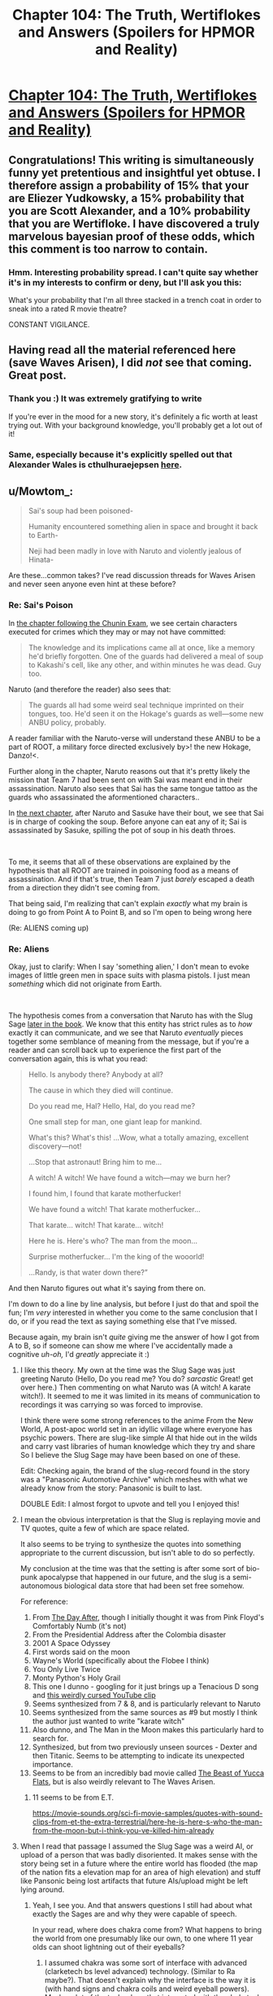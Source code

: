 #+TITLE: Chapter 104: The Truth, Wertiflokes and Answers (Spoilers for HPMOR and Reality)

* [[https://docs.google.com/document/d/1pYKH0gPwlviLFlaLevUuAQRUrxpgqbiPwVelvtBNC-E/edit?usp=sharing][Chapter 104: The Truth, Wertiflokes and Answers (Spoilers for HPMOR and Reality)]]
:PROPERTIES:
:Author: MadVaughn
:Score: 63
:DateUnix: 1587177769.0
:DateShort: 2020-Apr-18
:FlairText: META
:END:

** Congratulations! This writing is simultaneously funny yet pretentious and insightful yet obtuse. I therefore assign a probability of 15% that your are Eliezer Yudkowsky, a 15% probability that you are Scott Alexander, and a 10% probability that you are Wertifloke. I have discovered a truly marvelous bayesian proof of these odds, which this comment is too narrow to contain.
:PROPERTIES:
:Author: scruiser
:Score: 29
:DateUnix: 1587183865.0
:DateShort: 2020-Apr-18
:END:

*** Hmm. Interesting probability spread. I can't quite say whether it's in my interests to confirm or deny, but I'll ask you this:

What's your probability that I'm all three stacked in a trench coat in order to sneak into a rated R movie theatre?

CONSTANT VIGILANCE.
:PROPERTIES:
:Author: MadVaughn
:Score: 21
:DateUnix: 1587187708.0
:DateShort: 2020-Apr-18
:END:


** Having read all the material referenced here (save Waves Arisen), I did /not/ see that coming. Great post.
:PROPERTIES:
:Author: Sgt_who
:Score: 13
:DateUnix: 1587178946.0
:DateShort: 2020-Apr-18
:END:

*** Thank you :) It was extremely gratifying to write

If you're ever in the mood for a new story, it's definitely a fic worth at least trying out. With your background knowledge, you'll probably get a lot out of it!
:PROPERTIES:
:Author: MadVaughn
:Score: 9
:DateUnix: 1587179577.0
:DateShort: 2020-Apr-18
:END:


*** Same, especially because it's explicitly spelled out that Alexander Wales is cthulhuraejepsen [[https://archiveofourown.org/works/11478249][here]].
:PROPERTIES:
:Author: Zarohk
:Score: 6
:DateUnix: 1587256803.0
:DateShort: 2020-Apr-19
:END:


** u/Mowtom_:
#+begin_quote
  Sai's soup had been poisoned-

  Humanity encountered something alien in space and brought it back to Earth-

  Neji had been madly in love with Naruto and violently jealous of Hinata-
#+end_quote

Are these...common takes? I've read discussion threads for Waves Arisen and never seen anyone even hint at these before?
:PROPERTIES:
:Author: Mowtom_
:Score: 10
:DateUnix: 1587182484.0
:DateShort: 2020-Apr-18
:END:

*** Re: Sai's Poison

In [[https://wertifloke.wordpress.com/2015/02/04/the-waves-arisen-chapter-11/][the chapter following the Chunin Exam]], we see certain characters executed for crimes which they may or may not have committed:

#+begin_quote
  The knowledge and its implications came all at once, like a memory he'd briefly forgotten. One of the guards had delivered a meal of soup to Kakashi's cell, like any other, and within minutes he was dead. Guy too.
#+end_quote

Naruto (and therefore the reader) also sees that:

#+begin_quote
  The guards all had some weird seal technique imprinted on their tongues, too. He'd seen it on the Hokage's guards as well---some new ANBU policy, probably.
#+end_quote

A reader familiar with the Naruto-verse will understand these ANBU to be a part of ROOT, a military force directed exclusively by>! the new Hokage, Danzo!<.

Further along in the chapter, Naruto reasons out that it's pretty likely the mission that Team 7 had been sent on with Sai was meant end in their assassination. Naruto also sees that Sai has the same tongue tattoo as the guards who assassinated the aformentioned characters..

In [[https://wertifloke.wordpress.com/2015/02/05/the-waves-arisen-chapter-12/][the next chapter]], after Naruto and Sasuke have their bout, we see that Sai is in charge of cooking the soup. Before anyone can eat any of it; Sai is assassinated by Sasuke, spilling the pot of soup in his death throes.

​

To me, it seems that all of these observations are explained by the hypothesis that all ROOT are trained in poisoning food as a means of assassination. And if that's true, then Team 7 just /barely/ escaped a death from a direction they didn't see coming from.

That being said, I'm realizing that can't explain /exactly/ what my brain is doing to go from Point A to Point B, and so I'm open to being wrong here

(Re: ALIENS coming up)
:PROPERTIES:
:Author: MadVaughn
:Score: 13
:DateUnix: 1587185770.0
:DateShort: 2020-Apr-18
:END:


*** Re: Aliens

Okay, just to clarify: When I say 'something alien,' I don't mean to evoke images of little green men in space suits with plasma pistols. I just mean /something/ which did not originate from Earth.

​

The hypothesis comes from a conversation that Naruto has with the Slug Sage [[https://wertifloke.wordpress.com/2015/02/09/the-waves-arisen-chapter-16/][later in the book]]. We know that this entity has strict rules as to /how/ exactly it can communicate, and we see that Naruto /eventually/ pieces together some semblance of meaning from the message, but if you're a reader and can scroll back up to experience the first part of the conversation again, this is what you read:

#+begin_quote
  Hello. Is anybody there? Anybody at all?

  The cause in which they died will continue.

  Do you read me, Hal? Hello, Hal, do you read me?

  One small step for man, one giant leap for mankind.

  What's this? What's this! ...Wow, what a totally amazing, excellent discovery---not!

  ...Stop that astronaut! Bring him to me...

  A witch! A witch! We have found a witch---may we burn her?

  I found him, I found that karate motherfucker!

  We have found a witch! That karate motherfucker...

  That karate... witch! That karate... witch!

  Here he is. Here's who? The man from the moon...

  Surprise motherfucker... I'm the king of the wooorld!

  ...Randy, is that water down there?”
#+end_quote

And then Naruto figures out what it's saying from there on.

I'm down to do a line by line analysis, but before I just do that and spoil the fun; I'm /very/ interested in whether you come to the same conclusion that I do, or if you read the text as saying something else that I've missed.

Because again, my brain isn't /quite/ giving me the answer of how I got from A to B, so if someone can show me where I've accidentally made a cognitive /uh-oh,/ I'd /greatly/ appreciate it :)
:PROPERTIES:
:Author: MadVaughn
:Score: 13
:DateUnix: 1587187078.0
:DateShort: 2020-Apr-18
:END:

**** I like this theory. My own at the time was the Slug Sage was just greeting Naruto (Hello, Do you read me? You do? /sarcastic/ Great! get over here.) Then commenting on what Naruto was (A witch! A karate witch!). It seemed to me it was limited in its means of communication to recordings it was carrying so was forced to improvise.

I think there were some strong references to the anime From the New World, A post-apoc world set in an idyllic village where everyone has psychic powers. There are slug-like simple AI that hide out in the wilds and carry vast libraries of human knowledge which they try and share So I believe the Slug Sage may have been based on one of these.

Edit: Checking again, the brand of the slug-record found in the story was a "Panasonic Automotive Archive" which meshes with what we already know from the story: Panasonic is built to last.

DOUBLE Edit: I almost forgot to upvote and tell you I enjoyed this!
:PROPERTIES:
:Author: MaxDougwell
:Score: 8
:DateUnix: 1587212842.0
:DateShort: 2020-Apr-18
:END:


**** I mean the obvious interpretation is that the Slug is replaying movie and TV quotes, quite a few of which are space related.

It also seems to be trying to synthesize the quotes into something appropriate to the current discussion, but isn't able to do so perfectly.

My conclusion at the time was that the setting is after some sort of bio-punk apocalypse that happened in our future, and the slug is a semi-autonomous biological data store that had been set free somehow.

For reference:

1.  From [[https://en.wikipedia.org/wiki/The_Day_After][The Day After]], though I initially thought it was from Pink Floyd's Comfortably Numb (it's not)
2.  From the Presidential Address after the Colombia disaster
3.  2001 A Space Odyssey
4.  First words said on the moon
5.  Wayne's World (specifically about the Flobee I think)
6.  You Only Live Twice
7.  Monty Python's Holy Grail
8.  This one I dunno - googling for it just brings up a Tenacious D song and [[https://www.youtube.com/watch?v=w-_Ee6E3vDU][this weirdly cursed YouTube clip]]
9.  Seems synthesized from 7 & 8, and is particularly relevant to Naruto
10. Seems synthesized from the same sources as #9 but mostly I think the author just wanted to write "karate witch"
11. Also dunno, and The Man in the Moon makes this particularly hard to search for.
12. Synthesized, but from two previously unseen sources - Dexter and then Titanic. Seems to be attempting to indicate its unexpected importance.
13. Seems to be from an incredibly bad movie called [[https://uncyclopedia.ca/wiki/The_Beast_of_Yucca_Flats][The Beast of Yucca Flats]], but is also weirdly relevant to The Waves Arisen.
:PROPERTIES:
:Author: IICVX
:Score: 7
:DateUnix: 1587214616.0
:DateShort: 2020-Apr-18
:END:

***** 11 seems to be from E.T.

[[https://movie-sounds.org/sci-fi-movie-samples/quotes-with-sound-clips-from-et-the-extra-terrestrial/here-he-is-here-s-who-the-man-from-the-moon-but-i-think-you-ve-killed-him-already]]
:PROPERTIES:
:Author: Nivirce
:Score: 2
:DateUnix: 1587245553.0
:DateShort: 2020-Apr-19
:END:


**** When I read that passage I assumed the Slug Sage was a weird AI, or upload of a person that was badly disoriented. It makes sense with the story being set in a future where the entire world has flooded (the map of the nation fits a elevation map for an area of high elevation) and stuff like Pansonic being lost artifacts that future AIs/upload might be left lying around.
:PROPERTIES:
:Author: scruiser
:Score: 1
:DateUnix: 1587187801.0
:DateShort: 2020-Apr-18
:END:

***** Yeah, I see you. And that answers questions I still had about what exactly the Sages are and why they were capable of speech.

In your read, where does chakra come from? What happens to bring the world from one presumably like our own, to one where 11 year olds can shoot lightning out of their eyeballs?
:PROPERTIES:
:Author: MadVaughn
:Score: 1
:DateUnix: 1587188337.0
:DateShort: 2020-Apr-18
:END:

****** I assumed chakra was some sort of interface with advanced (clarketech bs level advanced) technology. (Similar to Ra maybe?). That doesn't explain why the interface is the way it is (with hand signs and chakra coils and weird eyeball powers). Maybe a lot of the technology that interacted with the clarketech got destroyed and chakra coils and eyeball powers are a hacked together backup interface that managed to persist because it was biologically based and it because it was inheritable.

So post scarcity/post singularity civilization -> something disrupts it -> in the course of disrupting it someone spams a make water command to the clarketech maybe as a DDOS, maybe as a way of destroying the world, maybe on accident -> Survivors congregate on the only landmass above water. -> most of the survivors have lost access/user permissions to the clarketech and more moderate (non clarketech) technologies can't be maintained -> a small number (perhaps as few as one) of hobbyists/survivalist/hackers retain a biologically based and biologically inheritable interface with the clarketech -> descendants retain this interface and become ninja, ruling over the unempowered survivors and brutally fighting among themselves.
:PROPERTIES:
:Author: scruiser
:Score: 4
:DateUnix: 1587188893.0
:DateShort: 2020-Apr-18
:END:

******* I once advanced the theory that the MCU Asgardians were descended from a pack of Luddites left over after a massive Singularity event scrambled their world into the Nine Realms. People without physical upgrades all died when the world became weird, leading to a world where even an average Asgardian peasant is casually superhuman. And that was just Asgard, in the other worlds, life took on much stranger forms to adapt to harsh conditions: frost giants to handle cold, dwarves to handle high gravity, etc.

The nobility is basically descended from the early survivors who established a stranglehold on all the clarketech they could find, and set themselves up as divine rulers. They view it as magical because they can't actually make any sense of how it all works, but the interfaces are intuitive enough that they can simplistically use them like 'superpowers' basically, and they sell that line to the public at large. Over a few generations, maybe they end up buying into the BS themselves. It may even be inadvertent if the clarketech mods start getting passed down genetically.

Cleverer people (e.g., Loki and Odin) can do something along the lines of memorizing incantations to program ambient clarketech that can warp reality, i.e., magic. They can't actually program, but they can memorize fragments of code or voice commands and make simple modifications, so basically they're script kiddies.

Since they don't really know what the actual cause-and-effect patterns are, they do it in a ritualistic fashion, rather like tech-priests in WH40K muttering prayers at technology while doing maintenance. The stylish posing and gestures are passed down by the original users, who were consciously trying to scam scared survivors into thinking they were doing magic. Over a few generations the scam was forgotten, and magic users just kept passing on the showmanship as part of it all.

The highest-level secrets are probably only passed from each king to his successor, which is why Odin can do things like put conditions on who can use Mjolnir, and so on.
:PROPERTIES:
:Author: abstractwhiz
:Score: 3
:DateUnix: 1587241076.0
:DateShort: 2020-Apr-19
:END:


*** The first two were serious, the last was wasn't 😂

Give it a moment; I'll reply back citing the in-text evidence that led me to those conclusions
:PROPERTIES:
:Author: MadVaughn
:Score: 9
:DateUnix: 1587183018.0
:DateShort: 2020-Apr-18
:END:

**** Honestly if that last one was in the story I would think it even *more* likely that it's EY.

(...or even more likely that it's someone wanting to make it SEEM OBVIOUS that it's EY...)

((...or...))
:PROPERTIES:
:Author: DaystarEld
:Score: 6
:DateUnix: 1587189679.0
:DateShort: 2020-Apr-18
:END:


** u/Anna_Emloch:
#+begin_quote
  “In this line of work you learn that there are three types of redditors,” Mad-AI Moody said. ‘The type with one account, the type with two accounts, and the type with more accounts than you or I could ever a-count.'
#+end_quote

I mean, I used to have like four or five (or six?) accounts and now I have three because I deleted all but two of them (there might be another one floating around out there lost to time) and then made a new one.

Anyways, I still think EY's secret fic is that Star Wars one with the holocron. A Voice Across the Void. Evidence: After two years of inactivity, Zoltan Berrigomo posted a short fic like a week after that thread that was discussing what the secret fic could be.
:PROPERTIES:
:Author: Anna_Emloch
:Score: 11
:DateUnix: 1587182562.0
:DateShort: 2020-Apr-18
:END:

*** Is [[https://zoltanberrigomo.tumblr.com/post/133818575647/a-voice-across-the-void][this]] the one? I'll check it out :)

Would a reader need to have any Star Wars knowledge to get into it?
:PROPERTIES:
:Author: MadVaughn
:Score: 6
:DateUnix: 1587183253.0
:DateShort: 2020-Apr-18
:END:

**** That's the one. [[https://www.fanfiction.net/s/10740793/1/A-Voice-Across-the-Void][It's also on ff dot net]]. I don't /think/ familiarity with the Star War is a prerequisite for being able to follow that fic's plot, but Disney+ is cheap (and you can probably get a free trial), you could always just watch the Original Trilogy.
:PROPERTIES:
:Author: Anna_Emloch
:Score: 6
:DateUnix: 1587183783.0
:DateShort: 2020-Apr-18
:END:


** Amazing.
:PROPERTIES:
:Author: XxChronOblivionxX
:Score: 7
:DateUnix: 1587181824.0
:DateShort: 2020-Apr-18
:END:


** Oh reddit why can't you let me sleep !
:PROPERTIES:
:Author: Annieelo
:Score: 4
:DateUnix: 1587179224.0
:DateShort: 2020-Apr-18
:END:

*** If it makes it any better, I stayed up way too late writing the first draft of this. You are seen
:PROPERTIES:
:Author: MadVaughn
:Score: 4
:DateUnix: 1587179726.0
:DateShort: 2020-Apr-18
:END:


** Is Waves Arisen really that good? Do I need to know about Naruto to read it?
:PROPERTIES:
:Author: lumenwrites
:Score: 4
:DateUnix: 1587200306.0
:DateShort: 2020-Apr-18
:END:

*** Yes, it's very good, and no, you don't need to know Naruto to read it. Basic familiarity with the canon plot and characters does add some depth (and a lot of dramatic irony) though.
:PROPERTIES:
:Author: PeridexisErrant
:Score: 9
:DateUnix: 1587203125.0
:DateShort: 2020-Apr-18
:END:

**** Thanks!
:PROPERTIES:
:Author: lumenwrites
:Score: 1
:DateUnix: 1587203229.0
:DateShort: 2020-Apr-18
:END:


*** The waves arisen is very good.

It's very different from Naruto, the differences are felt imo more sharply than hpmor, because there is more of a genre "distance" between shonen (boys anime) and rational fiction, compared to YA fantasy and RTfic.

Full enjoyment of the fic would be had by naruto readers/watchers, I think knowing a bit about naruto would go a long way, but it might be worth a try anyways. It pushes different ideas and values than hpmor (while still rational), and seems to me to be somewhat educational in a similar way, if not quite as pedagogical as hpmor.
:PROPERTIES:
:Author: GrizzlyTrees
:Score: 6
:DateUnix: 1587212587.0
:DateShort: 2020-Apr-18
:END:


** Okay but like...not sure about Wertifloke, but EY probably has at least one other account where he shitposts stories and writing advice he doesn't want associated with him.

Three reasons:

1) Writing HPMOR is fun and he likes it.

2) He wants to write HPMOR without people bugging him about "where's the epilogue?" and "Is this canon?"

3) He likes to see who likes his writing when not associated with his name, plus sometimes he wants to write literary criticism about his own work but not have anybody think he's a narcissist.

All this to say I think PM_Me_Rational_Fics is EY and maybe Timecubefanfiction.
:PROPERTIES:
:Author: Ms_CIA
:Score: 3
:DateUnix: 1587396867.0
:DateShort: 2020-Apr-20
:END:
